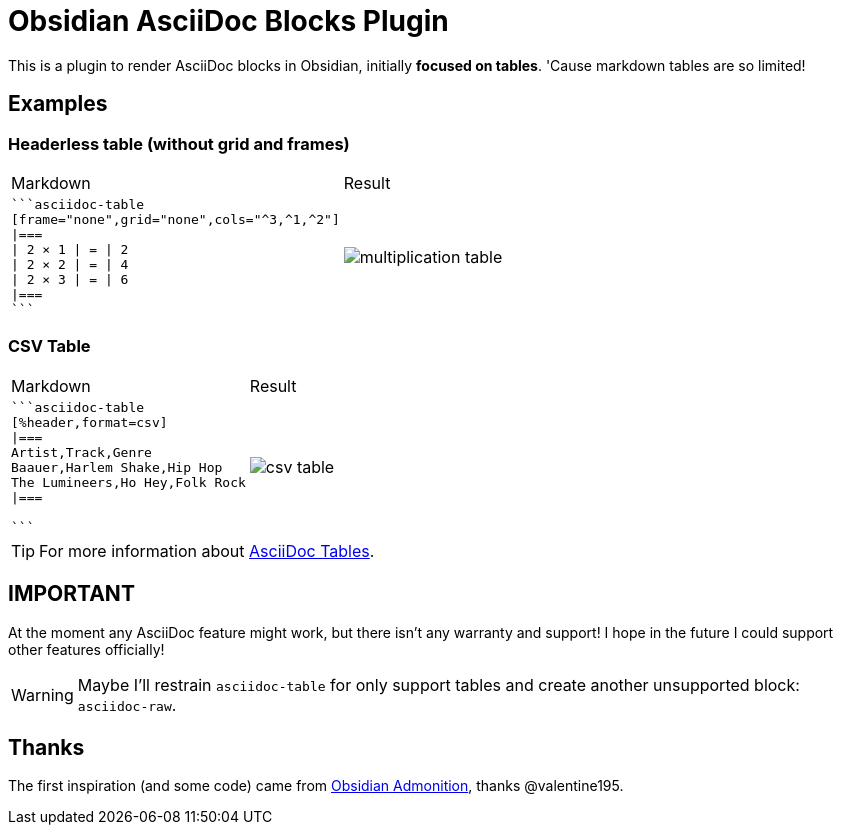 = Obsidian AsciiDoc Blocks Plugin

[.lead]
This is a plugin to render AsciiDoc blocks in Obsidian, initially *focused on tables*. 'Cause markdown tables are so limited!

== Examples

=== Headerless table (without grid and frames)


[cols="a,a"]
|===
| Markdown
| Result

|
[source]
----
```asciidoc-table
[frame="none",grid="none",cols="^3,^1,^2"]
\|===
\| 2 × 1 \| = \| 2
\| 2 × 2 \| = \| 4
\| 2 × 3 \| = \| 6
\|===
```
----

| image:images/multiplication-table.png[]
|===

=== CSV Table

[cols="a,a"]
|===
| Markdown
| Result

|
[source]
----
```asciidoc-table
[%header,format=csv]
\|===
Artist,Track,Genre
Baauer,Harlem Shake,Hip Hop
The Lumineers,Ho Hey,Folk Rock
\|===

```
----

| image:images/csv-table.png[]
|===


[TIP]
For more information about https://docs.asciidoctor.org/asciidoc/latest/tables/build-a-basic-table/[AsciiDoc Tables].

== IMPORTANT

At the moment any AsciiDoc feature might work, but there isn't any warranty and support! I hope in the future I could support other features officially!

[WARNING]
Maybe I'll restrain `asciidoc-table` for only support tables and create another unsupported block: `asciidoc-raw`.


== Thanks

The first inspiration (and some code) came from https://github.com/valentine195/obsidian-admonition[Obsidian Admonition], thanks @valentine195.


